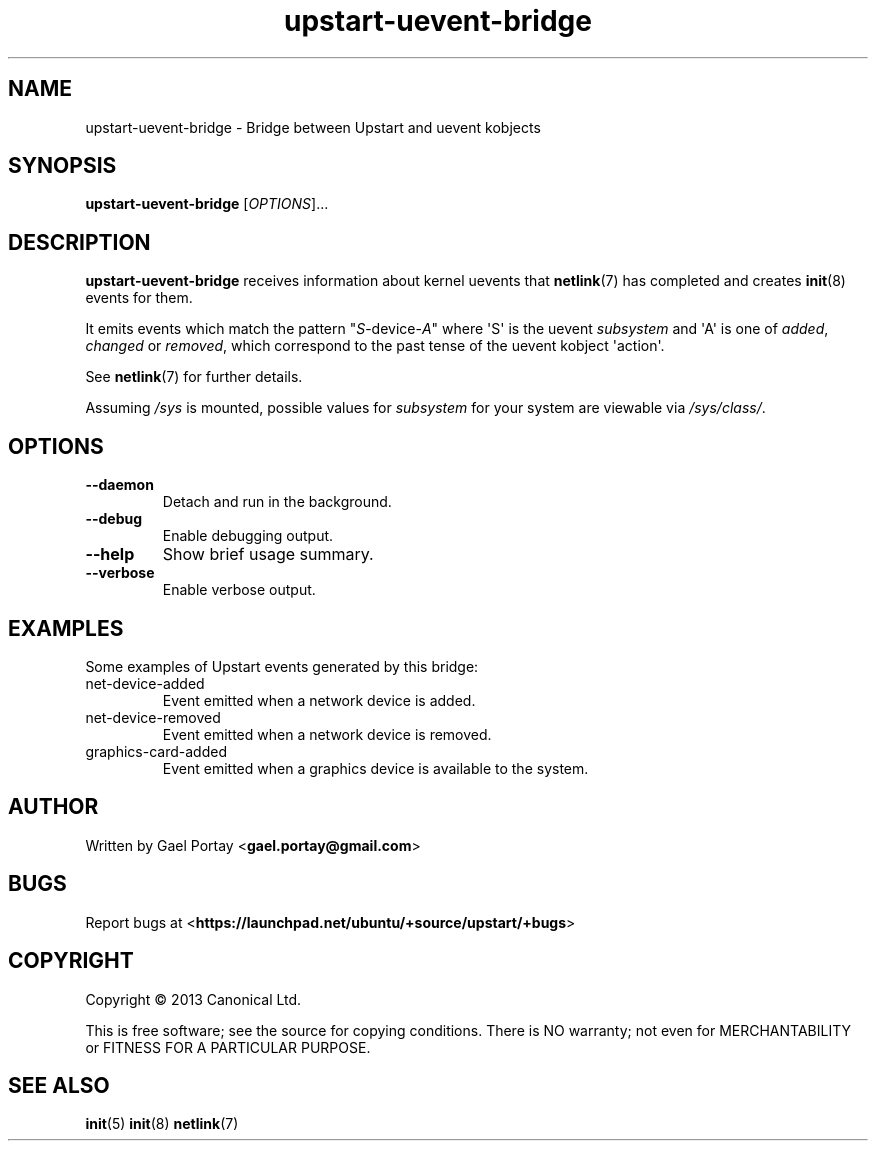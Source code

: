 .TH upstart\-uevent\-bridge 8 2013-10-13 upstart
.\"
.SH NAME
upstart\-uevent\-bridge \- Bridge between Upstart and uevent kobjects
.\"
.SH SYNOPSIS
.B upstart\-uevent\-bridge
.RI [ OPTIONS ]...
.\"
.SH DESCRIPTION
.B upstart\-uevent\-bridge
receives information about kernel uevents that
.BR netlink (7)
has completed and creates
.BR init (8)
events for them.

It emits events which match the pattern "\fIS\fP\-device\-\fIA\fP" where
\(aqS\(aq is the uevent \fIsubsystem\fP and \(aqA\(aq is one of
\fIadded\fR, \fIchanged\fR or \fIremoved\fR,
which correspond to the past tense of the uevent kobject \(aqaction\(aq.

See \fBnetlink\fP(7) for further details.

Assuming \fI/sys\fP is mounted, possible values for \fIsubsystem\fP for
your system are viewable via \fI/sys/class/\fP.
.\"
.SH OPTIONS
.\"
.TP
.B \-\-daemon
Detach and run in the background.
.\"
.TP
.B \-\-debug
Enable debugging output.
.\"
.TP
.B \-\-help
Show brief usage summary.
.\"
.TP
.B \-\-verbose
Enable verbose output.
.\"
.SH EXAMPLES

Some examples of Upstart events generated by this bridge:
.IP net\-device\-added
Event emitted when a network device is added.
.IP net\-device\-removed
Event emitted when a network device is removed.
.IP graphics\-card\-added
Event emitted when a graphics device is available to the system.
.\"
.SH AUTHOR
Written by Gael Portay
.RB < gael.portay@gmail.com >
.\"
.SH BUGS
Report bugs at 
.RB < https://launchpad.net/ubuntu/+source/upstart/+bugs >
.\"
.SH COPYRIGHT
Copyright \(co 2013 Canonical Ltd.
.PP
This is free software; see the source for copying conditions.  There is NO
warranty; not even for MERCHANTABILITY or FITNESS FOR A PARTICULAR PURPOSE.
.SH SEE ALSO
.BR init (5)
.BR init (8)
.BR netlink (7)
